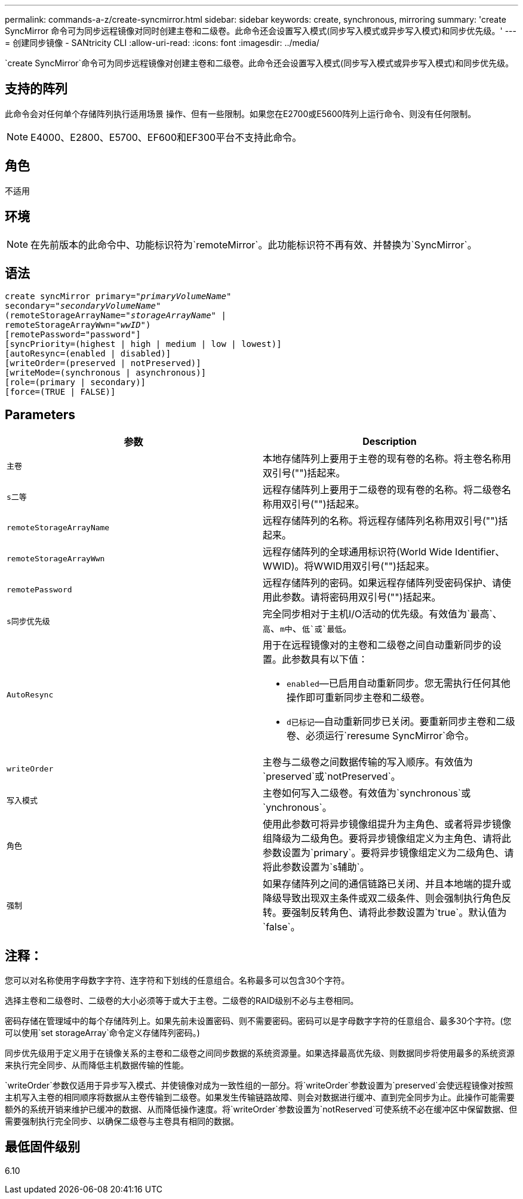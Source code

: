 ---
permalink: commands-a-z/create-syncmirror.html 
sidebar: sidebar 
keywords: create, synchronous, mirroring 
summary: 'create SyncMirror 命令可为同步远程镜像对同时创建主卷和二级卷。此命令还会设置写入模式(同步写入模式或异步写入模式)和同步优先级。' 
---
= 创建同步镜像 - SANtricity CLI
:allow-uri-read: 
:icons: font
:imagesdir: ../media/


[role="lead"]
`create SyncMirror`命令可为同步远程镜像对创建主卷和二级卷。此命令还会设置写入模式(同步写入模式或异步写入模式)和同步优先级。



== 支持的阵列

此命令会对任何单个存储阵列执行适用场景 操作、但有一些限制。如果您在E2700或E5600阵列上运行命令、则没有任何限制。

[NOTE]
====
E4000、E2800、E5700、EF600和EF300平台不支持此命令。

====


== 角色

不适用



== 环境

[NOTE]
====
在先前版本的此命令中、功能标识符为`remoteMirror`。此功能标识符不再有效、并替换为`SyncMirror`。

====


== 语法

[source, cli, subs="+macros"]
----
create syncMirror primary=pass:quotes[_"primaryVolumeName_"
secondary="_secondaryVolumeName_"
(remoteStorageArrayName="_storageArrayName_" |
remoteStorageArrayWwn="_wwID_")]
[remotePassword="password"]
[syncPriority=(highest | high | medium | low | lowest)]
[autoResync=(enabled | disabled)]
[writeOrder=(preserved | notPreserved)]
[writeMode=(synchronous | asynchronous)]
[role=(primary | secondary)]
[force=(TRUE | FALSE)]
----


== Parameters

|===
| 参数 | Description 


 a| 
`主卷`
 a| 
本地存储阵列上要用于主卷的现有卷的名称。将主卷名称用双引号("")括起来。



 a| 
`s二等`
 a| 
远程存储阵列上要用于二级卷的现有卷的名称。将二级卷名称用双引号("")括起来。



 a| 
`remoteStorageArrayName`
 a| 
远程存储阵列的名称。将远程存储阵列名称用双引号("")括起来。



 a| 
`remoteStorageArrayWwn`
 a| 
远程存储阵列的全球通用标识符(World Wide Identifier、WWID)。将WWID用双引号("")括起来。



 a| 
`remotePassword`
 a| 
远程存储阵列的密码。如果远程存储阵列受密码保护、请使用此参数。请将密码用双引号("")括起来。



 a| 
`s同步优先级`
 a| 
完全同步相对于主机I/O活动的优先级。有效值为`最高`、`高`、`m中`、`低`或`最低`。



 a| 
`AutoResync`
 a| 
用于在远程镜像对的主卷和二级卷之间自动重新同步的设置。此参数具有以下值：

* `enabled`—已启用自动重新同步。您无需执行任何其他操作即可重新同步主卷和二级卷。
* `d已标记`—自动重新同步已关闭。要重新同步主卷和二级卷、必须运行`reresume SyncMirror`命令。




 a| 
`writeOrder`
 a| 
主卷与二级卷之间数据传输的写入顺序。有效值为`preserved`或`notPreserved`。



 a| 
`写入模式`
 a| 
主卷如何写入二级卷。有效值为`synchronous`或`ynchronous`。



 a| 
`角色`
 a| 
使用此参数可将异步镜像组提升为主角色、或者将异步镜像组降级为二级角色。要将异步镜像组定义为主角色、请将此参数设置为`primary`。要将异步镜像组定义为二级角色、请将此参数设置为`s辅助`。



 a| 
`强制`
 a| 
如果存储阵列之间的通信链路已关闭、并且本地端的提升或降级导致出现双主条件或双二级条件、则会强制执行角色反转。要强制反转角色、请将此参数设置为`true`。默认值为`false`。

|===


== 注释：

您可以对名称使用字母数字字符、连字符和下划线的任意组合。名称最多可以包含30个字符。

选择主卷和二级卷时、二级卷的大小必须等于或大于主卷。二级卷的RAID级别不必与主卷相同。

密码存储在管理域中的每个存储阵列上。如果先前未设置密码、则不需要密码。密码可以是字母数字字符的任意组合、最多30个字符。(您可以使用`set storageArray`命令定义存储阵列密码。)

同步优先级用于定义用于在镜像关系的主卷和二级卷之间同步数据的系统资源量。如果选择最高优先级、则数据同步将使用最多的系统资源来执行完全同步、从而降低主机数据传输的性能。

`writeOrder`参数仅适用于异步写入模式、并使镜像对成为一致性组的一部分。将`writeOrder`参数设置为`preserved`会使远程镜像对按照主机写入主卷的相同顺序将数据从主卷传输到二级卷。如果发生传输链路故障、则会对数据进行缓冲、直到完全同步为止。此操作可能需要额外的系统开销来维护已缓冲的数据、从而降低操作速度。将`writeOrder`参数设置为`notReserved`可使系统不必在缓冲区中保留数据、但需要强制执行完全同步、以确保二级卷与主卷具有相同的数据。



== 最低固件级别

6.10
